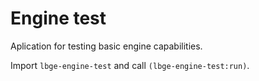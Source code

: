 * Engine test
Aplication for testing basic engine capabilities.

Import ~lbge-engine-test~ and call ~(lbge-engine-test:run)~.
